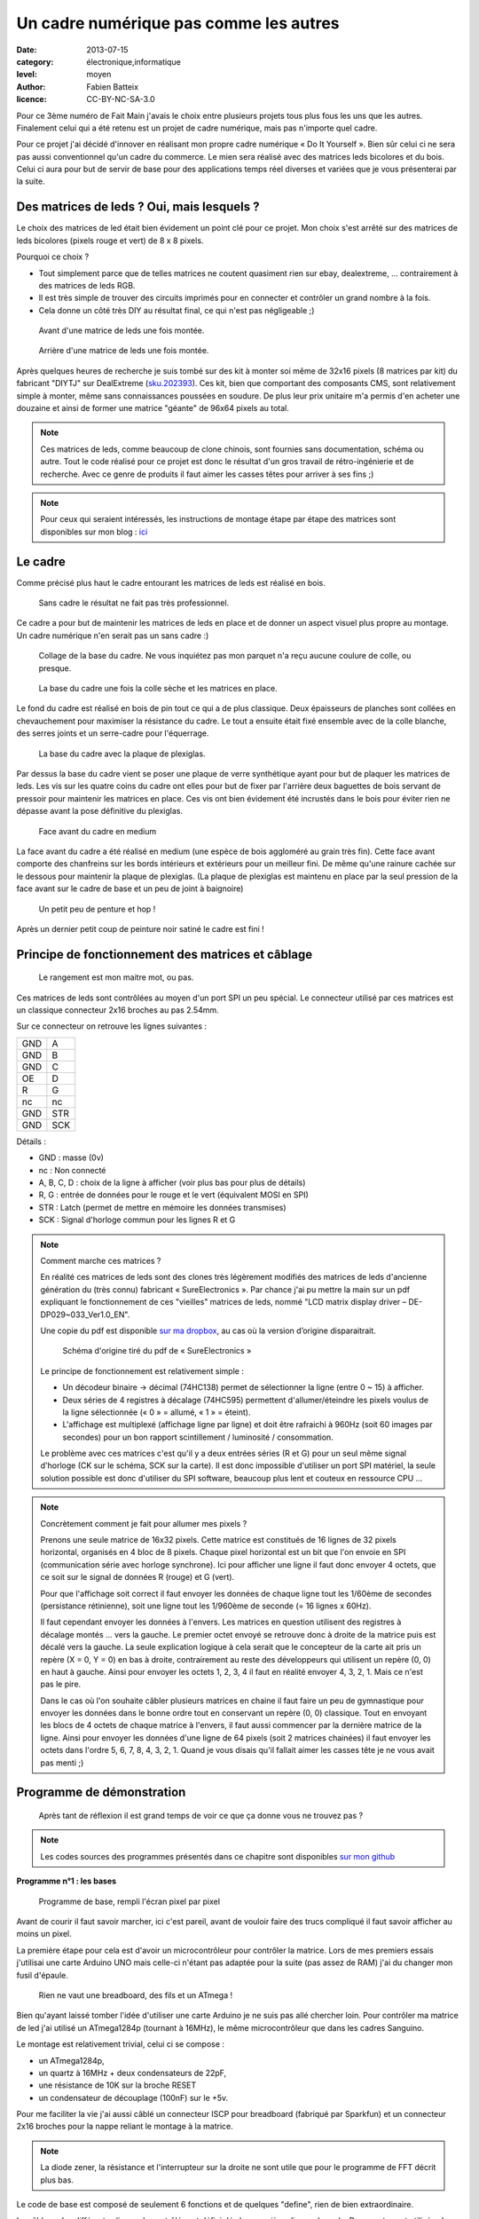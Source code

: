Un cadre numérique pas comme les autres
=======================================

:date: 2013-07-15
:category: électronique,informatique
:level: moyen
:author: Fabien Batteix
:licence: CC-BY-NC-SA-3.0


Pour ce 3ème numéro de Fait Main j'avais le choix entre plusieurs projets tous plus fous les uns que les autres.
Finalement celui qui a été retenu est un projet de cadre numérique, mais pas n'importe quel cadre.

Pour ce projet j'ai décidé d'innover en réalisant mon propre cadre numérique « Do It Yourself ».
Bien sûr celui ci ne sera pas aussi conventionnel qu'un cadre du commerce. Le mien sera réalisé avec des matrices leds bicolores et du bois.
Celui ci aura pour but de servir de base pour des applications temps réel diverses et variées que je vous présenterai par la suite.

Des matrices de leds ? Oui, mais lesquels ?
:::::::::::::::::::::::::::::::::::::::::::

Le choix des matrices de led était bien évidement un point clé pour ce projet.
Mon choix s'est arrêté sur des matrices de leds bicolores (pixels rouge et vert) de 8 x 8 pixels.

Pourquoi ce choix ?

+ Tout simplement parce que de telles matrices ne coutent quasiment rien sur ebay, dealextreme, ... contrairement à des matrices de leds RGB.
+ Il est très simple de trouver des circuits imprimés pour en connecter et contrôler un grand nombre à la fois.
+ Cela donne un côté très DIY au résultat final, ce qui n'est pas négligeable ;)

.. figure:: ledmatrix/matrix_front.JPG

   Avant d'une matrice de leds une fois montée.

.. figure:: ledmatrix/matrix_back.JPG

   Arrière d'une matrice de leds une fois montée.

Après quelques heures de recherche je suis tombé sur des kit à monter soi même de 32x16 pixels (8 matrices par kit) du fabricant "DIYTJ" sur DealExtreme (`sku.202393  <http://dx.com/p/diytj-16-x-32-dual-color-dot-matrix-module-kit-green-white-202393>`_).
Ces kit, bien que comportant des composants CMS, sont relativement simple à monter, même sans connaissances poussées en soudure.
De plus leur prix unitaire m'a permis d'en acheter une douzaine et ainsi de former une matrice "géante" de 96x64 pixels au total.

.. note::

   Ces matrices de leds, comme beaucoup de clone chinois, sont fournies sans documentation, schéma ou autre.
   Tout le code réalisé pour ce projet est donc le résultat d'un gros travail de rétro-ingénierie et de recherche.
   Avec ce genre de produits il faut aimer les casses têtes pour arriver à ses fins ;)

.. note::

	Pour ceux qui seraient intéressés, les instructions de montage étape par étape des matrices sont disponibles sur mon blog :
	`ici <http://skyduino.wordpress.com/2013/07/12/montage-info-matrices-de-leds-diytj/>`_

Le cadre
::::::::

Comme précisé plus haut le cadre entourant les matrices de leds est réalisé en bois.

.. figure:: ledmatrix/matrix_melo.JPG

   Sans cadre le résultat ne fait pas très professionnel.

Ce cadre a pour but de maintenir les matrices de leds en place et de donner un aspect visuel plus propre au montage.
Un cadre numérique n'en serait pas un sans cadre :)

.. figure:: ledmatrix/cadre_build.JPG

   Collage de la base du cadre. Ne vous inquiétez pas mon parquet n'a reçu aucune coulure de colle, ou presque.

.. figure:: ledmatrix/cadre_base.JPG

   La base du cadre une fois la colle sèche et les matrices en place.

Le fond du cadre est réalisé en bois de pin tout ce qui a de plus classique.
Deux épaisseurs de planches sont collées en chevauchement pour maximiser la résistance du cadre.
Le tout a ensuite était fixé ensemble avec de la colle blanche, des serres joints et un serre-cadre pour l'équerrage.

.. figure:: ledmatrix/cadre_base_plexi.JPG

   La base du cadre avec la plaque de plexiglas.

Par dessus la base du cadre vient se poser une plaque de verre synthétique ayant pour but de plaquer les matrices de leds.
Les vis sur les quatre coins du cadre ont elles pour but de fixer par l'arrière deux baguettes de bois servant de pressoir pour maintenir les matrices en place.
Ces vis ont bien évidement été incrustés dans le bois pour éviter rien ne dépasse avant la pose définitive du plexiglas.

.. figure:: ledmatrix/cadre_topcase.JPG

   Face avant du cadre en medium

La face avant du cadre a été réalisé en medium (une espèce de bois aggloméré au grain très fin).
Cette face avant comporte des chanfreins sur les bords intérieurs et extérieurs pour un meilleur fini.
De même qu'une rainure cachée sur le dessous pour maintenir la plaque de plexiglas.
(La plaque de plexiglas est maintenu en place par la seul pression de la face avant sur le cadre de base et un peu de joint à baignoire)

.. figure:: ledmatrix/cadre_finish.JPG

   Un petit peu de penture et hop !

Après un dernier petit coup de peinture noir satiné le cadre est fini !

Principe de fonctionnement des matrices et câblage
::::::::::::::::::::::::::::::::::::::::::::::::::

.. figure:: ledmatrix/matrix_wiring.JPG

   Le rangement est mon maitre mot, ou pas.

Ces matrices de leds sont contrôlées au moyen d'un port SPI un peu spécial.
Le connecteur utilisé par ces matrices est un classique connecteur 2x16 broches au pas 2.54mm.

Sur ce connecteur on retrouve les lignes suivantes :

=====  =====
GND    A
GND    B
GND    C
OE     D
R      G
nc     nc
GND    STR
GND    SCK
=====  =====

Détails :

+ GND : masse (0v)
+ nc : Non connecté
+ A, B, C, D : choix de la ligne à afficher (voir plus bas pour plus de détails)
+ R, G : entrée de données pour le rouge et le vert (équivalent MOSI en SPI)
+ STR : Latch (permet de mettre en mémoire les données transmises)
+ SCK : Signal d'horloge commun pour les lignes R et G

.. note::

	Comment marche ces matrices ?

	En réalité ces matrices de leds sont des clones très légèrement modifiés des matrices de leds d'ancienne génération du (très connu) fabricant « SureElectronics ».
	Par chance j'ai pu mettre la main sur un pdf expliquant le fonctionnement de ces "vieilles" matrices de leds, nommé "LCD matrix display driver – DE-DP029~033_Ver1.0_EN".

	Une copie du pdf est disponible `sur ma dropbox <https://dl.dropboxusercontent.com/u/53604363/divers/LCD%20matrix%20display%20driver%20-%20DE-DP029%7E033_Ver1.0_EN.pdf>`_, au cas où la version d’origine disparaitrait.

	.. figure:: ledmatrix/schematic.JPG

		Schéma d'origine tiré du pdf de « SureElectronics »

	Le principe de fonctionnement est relativement simple :

	+ Un décodeur binaire -> décimal (74HC138) permet de sélectionner la ligne (entre 0 ~ 15) à afficher.
	+ Deux séries de 4 registres à décalage (74HC595) permettent d'allumer/éteindre les pixels voulus de la ligne sélectionnée (« 0 » = allumé, « 1 » = éteint).
	+ L'affichage est multiplexé (affichage ligne par ligne) et doit être rafraichi à 960Hz (soit 60 images par secondes) pour un bon rapport scintillement / luminosité / consommation.

	Le problème avec ces matrices c'est qu'il y a deux entrées séries (R et G) pour un seul même signal d'horloge (CK sur le schéma, SCK sur la carte).
	Il est donc impossible d'utiliser un port SPI matériel, la seule solution possible est donc d'utiliser du SPI software, beaucoup plus lent et couteux en ressource CPU …

.. note::

	Concrètement comment je fait pour allumer mes pixels ?

	Prenons une seule matrice de 16x32 pixels.
	Cette matrice est constitués de 16 lignes de 32 pixels horizontal, organisés en 4 bloc de 8 pixels.
	Chaque pixel horizontal est un bit que l'on envoie en SPI (communication série avec horloge synchrone).
	Ici pour afficher une ligne il faut donc envoyer 4 octets, que ce soit sur le signal de données R (rouge) et G (vert).

	Pour que l'affichage soit correct il faut envoyer les données de chaque ligne tout les 1/60ème de secondes (persistance rétinienne), soit une ligne tout les 1/960ème de seconde (= 16 lignes x 60Hz).

	Il faut cependant envoyer les données à l'envers.
	Les matrices en question utilisent des registres à décalage montés ... vers la gauche. Le premier octet envoyé se retrouve donc à droite de la matrice puis est décalé vers la gauche.
	La seule explication logique à cela serait que le concepteur de la carte ait pris un repère (X = 0, Y = 0) en bas à droite, contrairement au reste des développeurs qui utilisent un repère (0, 0) en haut à gauche.
	Ainsi pour envoyer les octets 1, 2, 3, 4 il faut en réalité envoyer 4, 3, 2, 1. Mais ce n'est pas le pire.

	Dans le cas où l'on souhaite câbler plusieurs matrices en chaine il faut faire un peu de gymnastique pour envoyer les données dans le bonne ordre tout en conservant un repère (0, 0) classique.
	Tout en envoyant les blocs de 4 octets de chaque matrice à l'envers, il faut aussi commencer par la dernière matrice de la ligne.
	Ainsi pour envoyer les données d'une ligne de 64 pixels (soit 2 matrices chainées) il faut envoyer les octets dans l'ordre 5, 6, 7, 8, 4, 3, 2, 1.
	Quand je vous disais qu'il fallait aimer les casses tête je ne vous avait pas menti ;)

Programme de démonstration
::::::::::::::::::::::::::

.. figure:: ledmatrix/project_finish.JPG

   Après tant de réflexion il est grand temps de voir ce que ça donne vous ne trouvez pas ?

.. note::

	Les codes sources des programmes présentés dans ce chapitre sont disponibles `sur mon github <https://github.com/skywodd/DIYTJ_led_matrix/>`_

**Programme n°1 : les bases**

.. figure:: ledmatrix/prog_basic.JPG

   Programme de base, rempli l'écran pixel par pixel

Avant de courir il faut savoir marcher, ici c'est pareil, avant de vouloir faire des trucs compliqué il faut savoir afficher au moins un pixel.

La première étape pour cela est d'avoir un microcontrôleur pour contrôler la matrice.
Lors de mes premiers essais j'utilisai une carte Arduino UNO mais celle-ci n'étant pas adaptée pour la suite (pas assez de RAM) j'ai du changer mon fusil d'épaule.

.. figure:: ledmatrix/mcu_wiring.JPG

   Rien ne vaut une breadboard, des fils et un ATmega !

Bien qu'ayant laissé tomber l'idée d'utiliser une carte Arduino je ne suis pas allé chercher loin.
Pour contrôler ma matrice de led j'ai utilisé un ATmega1284p (tournant à 16MHz), le même microcontrôleur que dans les cadres Sanguino.

Le montage est relativement trivial, celui ci se compose :

+ un ATmega1284p,
+ un quartz à 16MHz + deux condensateurs de 22pF,
+ une résistance de 10K sur la broche RESET
+ un condensateur de découplage (100nF) sur le +5v.

Pour me faciliter la vie j'ai aussi câblé un connecteur ISCP pour breadboard (fabriqué par Sparkfun) et un connecteur 2x16 broches pour la nappe reliant le montage à la matrice.

.. note::

	La diode zener, la résistance et l'interrupteur sur la droite ne sont utile que pour le programme de FFT décrit plus bas.

Le code de base est composé de seulement 6 fonctions et de quelques "define", rien de bien extraordinaire.

Le câblage des différentes lignes de contrôlés est défini dés les premières lignes du code.
Deux ports sont utilisés : le port C et le port B, c'est deux ports sont disponibles sur l'ATMega1284p, mais aussi sur l'ATmega328p que l'on retrouve dans les cartes Arduino UNO.
Et oui j'ai aussi pensé aux Arduinistes ;)

Au niveaux des fonctions bas niveau on trouve :

+ void dualShiftOut(red, green) : cette fonction permet d'envoyer deux octets suivant le même principe que la fonction Arduino "shiftOut" mais sur deux sorties (R et G) simultané.
+ void lineShiftOut(line_red_buffer, line_green_buffer) : cette fonction envoie une ligne compléte en utilisant la fonction ci dessus, elle est aussi responsable de l'ordre d'envoi des blocs de 4 octets.
+ ISR(TIMER2_COMPA_vect) : cette fonction d'interruption est appelée tous les 1/960ème de seconde pour rafraichir l'affichage.

Cette fonction d'interruption fonctionne suivant le principe ci dessous :

.. figure:: ledmatrix/refreshisr_flow.png

   Flowchart réalisé au moyen du logiciel yEd

Vous remarquerez qu'en plus de faire l'affichage des lignes à intervalle régulier je gère aussi la rotation de deux buffer : un d'affichage et un de dessin.
Cette méthode d'affichage s'appelle le « double buffering ».

.. note::

	Pourquoi faire du « double buffering » ?

	Dessiner et afficher sont deux actions différentes, qui se font à deux vitesses différentes.
	L'affichage se fait à intervalle régulier fixe, le dessin lui se fait à la vitesse du programme de dessin.
	Afficher et dessiner avec le même buffer créerait obligatoirement des artéfacts peu esthétiques, c'est pourquoi le double buffering existe.
	Le dessin se fait dans un buffer dédié et l'affichage depuis un autre, quand le dessin est fini de même que l'affichage du second buffer les deux buffer sont échangés.
	L'affichage du buffer de dessin se fait donc en une seule fois, ce qui est beaucoup plus propre.

Pour les fonctions haut niveau, elles sont au nombre de deux :

+ void setPixelAt(color, x, y, state) : permet de manipuler l'état d'un pixel dans le buffer de dessin.
+ getPixelAt(color, x, y) : permet de lire l'état d'un pixel du buffer d'affichage.

(on écrit dans le buffer de dessin, mais on lit dans le buffer d'affichage)

La fonction main() dans ce programme de base est réduite au strict minimum :

+ Initialisation des entrées / sorties.
+ Initialisation du timer permettant le rafraichissement à 960Hz.
+ Boucle infinie remplissant pixel par pixel l'écran.

**Programme n°2 : Game of life**

.. figure:: ledmatrix/prog_gof.JPG

   Programme "Game of life"

`Vidéo de démonstration n°1 <http://www.youtube.com/watch?v=GJld3vLDpsY>`_

Ce programme est mon préféré, il est très simple et se rapproche énormément du programme de base.
Seule une fonction "getAliveNeighbourCount" (compte le nombre de cellule vivante autour d'une cellule donnée) et une boucle de traitement ont été rajoutées.
Le résultat est cependant extraordinairement complexe.

.. note::

	Qu'est ce que le « jeu de la vie » ?

	Le jeu de la vie est un automate cellulaire imaginé par John Horton Conway en 1970, qui est à l'heure actuelle le plus connu de tous les automates cellulaires.
	Malgré des règles très simples, le jeu de la vie permet le développement de motifs extrêmement complexes.

	Le jeu de la vie n'est pas vraiment un jeu au sens ludique, puisqu'il ne nécessite aucun joueur ; il s'agit d'un automate cellulaire, un modèle où chaque état conduit mécaniquement à l'état suivant à partir de règles pré-établies.

	Le jeu se déroule sur une grille à deux dimensions, théoriquement infinie (mais de longueur et de largeur finies et plus ou moins grandes dans la pratique), dont les cases — qu'on appelle des « cellules », par analogie avec les cellules vivantes — peuvent prendre deux états distincts : « vivantes » ou « mortes ».

	Source : `wikipedia <http://fr.wikipedia.org/wiki/Jeu_de_la_vie>`_

** Programme n°3 : Transformée rapide de Fourrier (FFT) **

.. figure:: ledmatrix/prog_fft_lin.JPG

   Programme "FFT", mode linéaire

.. figure:: ledmatrix/prog_fft_log.JPG

   Programme "FFT", mode logarithmique (ps : oui il y a bien un pixel mort)

`Vidéo de démonstration n°2 <http://www.youtube.com/watch?v=qfxvMXDwa5I>`_

Ce programme est le plus compliqué des trois.
Il réalise en temps réel une transformée rapide de fourrier sur un signal audio et affiche les 96 premières bandes de fréquence résultant du calcul (sur un total de 128 bandes).

À noter que le code associé au calcul de la transformée (écrit en assembleur AVR et optimisé pour travailler sur des nombres réels (transformée connu sous le nom de FHT)) n'est pas de moi mais de `OpenMusicLabs <http://wiki.openmusiclabs.com/wiki/ArduinoFHT>`_.
Ecrire un tel algorithme n'est pas du tout de mon niveau mathématique. Je me suis juste contenté d'y apporter des modifications mineures pour que celle ci compile avec ma version d'AVRGCC bien plus récente que celle fournie avec l'ide Arduino.

Le code reprend celui de base en ajoutant simplement une boucle de traitement / dessin par barre dans la fonction main() et une seconde fonction d'interruption par timer pour l'échantillonnage audio.

.. note::

	Si vous êtes intéressés par le principe de fonctionnement de la transformée de Fourrier ces deux liens vous intéresseront :

	+ `Fast Fourier transform — FFT <http://www.librow.com/articles/article-10>`_ (détails sur l'algorithme lui même)
	+ `Fast Hartley Transformation Library for AVR microcontrollers <http://www.waitingforfriday.com/index.php/Fast_Hartley_Transformation_Library_for_AVR_microcontrollers>`_ (implémentation en C de l'algorithme)

.. figure:: ledmatrix/audio_in_schematic.png

	Schéma du montage de conversion audio (+/- 1v) vers ADC (0~5v)

.. figure:: ledmatrix/audio_in_breadboard.JPG

	Montage de conversion audio vers ADC sur breadboard

Pour fonctionner ce programme à besoin de capturer à intervalle régulier un échantillon audio.
Les sorties de cartes son travaillant sur une plage de tension entre -1v et +1v il est nécessaire d'adapter ce signal avant de l'envoyer sur l'entrée analogique du microcontrôleur.
Pour ce faire j'utilise un classique montage amplificateur non inverse à ampli-op. Ce montage amplifie le signal de 2.5 fois avant d'être recentré sur 2.5v au moyen d'un « bias ».

.. note::

	+ La résistance de 33 ohms sert de charge pour la sortie audio, sans charge la plupart des cartes son ne sortent pas de signal.
	+ La diode zener permet de limiter la tension au niveau de l'entrée analogique du microcontrôleur à 5v par mesure de sécurité.

